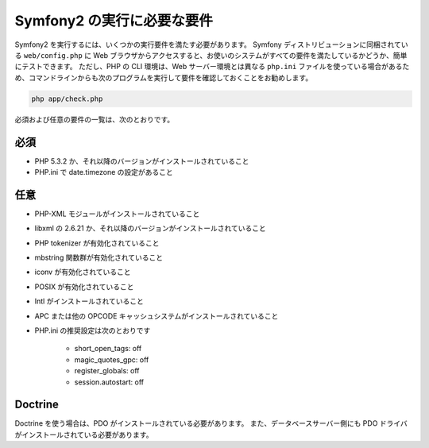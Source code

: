 .. 2011/07/30 hidenorigoto 64eee44fe362b5dffe1f0f679b1822b72dd03a6b

.. index::
   single: Requirements

Symfony2 の実行に必要な要件
===========================

Symfony2 を実行するには、いくつかの実行要件を満たす必要があります。
Symfony ディストリビューションに同梱されている ``web/config.php`` に Web ブラウザからアクセスすると、お使いのシステムがすべての要件を満たしているかどうか、簡単にテストできます。
ただし、PHP の CLI 環境は、Web サーバー環境とは異なる ``php.ini`` ファイルを使っている場合があるため、コマンドラインからも次のプログラムを実行して要件を確認しておくことをお勧めします。

.. code-block:: bash

    php app/check.php

必須および任意の要件の一覧は、次のとおりです。

必須
----

* PHP 5.3.2 か、それ以降のバージョンがインストールされていること
* PHP.ini で date.timezone の設定があること

任意
----

* PHP-XML モジュールがインストールされていること
* libxml の 2.6.21 か、それ以降のバージョンがインストールされていること
* PHP tokenizer が有効化されていること
* mbstring 関数群が有効化されていること
* iconv が有効化されていること
* POSIX が有効化されていること
* Intl がインストールされていること
* APC または他の OPCODE キャッシュシステムがインストールされていること
* PHP.ini の推奨設定は次のとおりです

    * short_open_tags: off
    * magic_quotes_gpc: off
    * register_globals: off
    * session.autostart: off

Doctrine
--------

Doctrine を使う場合は、PDO がインストールされている必要があります。
また、データベースサーバー側にも PDO ドライバがインストールされている必要があります。

